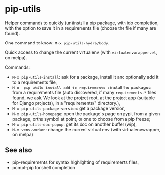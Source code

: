 * pip-utils

Helper  commands  to  quickly  (un)install a  pip  package,  with  ido
completion, with the option to save  it in a requirements file (choose
the file if many are found).

One command to know: =M-x pip-utils-hydra/body=.

Quick    access   to    change    the    current   virtualenv    (with
=virtualenvwrapper.el=, on melpa).

Commands:

- =M-x pip-utils-install=: ask for a package, install it and optionally add it to a requirements file,
- =M-x  pip-utils-install-add-to-requirements-=: install  the packages
  from    a   requirements    file   (auto    discovered,   if    many
  =requirements.*= files found,  we ask. We look at  the project root,
  at  the   project  app   (suitable  for   Django  projects),   in  a
  "requirements/" directory.),
- =M-x pip-utils-package-version=: get a package version,
- =M-x pip-utils-homepage=:  open the package's  page on pypi,  from a
  given package, orthe symbol at point, or one to choose from a pip freeze;
- =M-x pip-utils-doc-popup=: get its doc on another buffer (wip),
- =M-x venv-workon=: change the current virtual env (with virtualenvwrapper, on melpa)


** See also

- pip-requirements for syntax highlighting of requirements files,
- pcmpl-pip for shell completion

